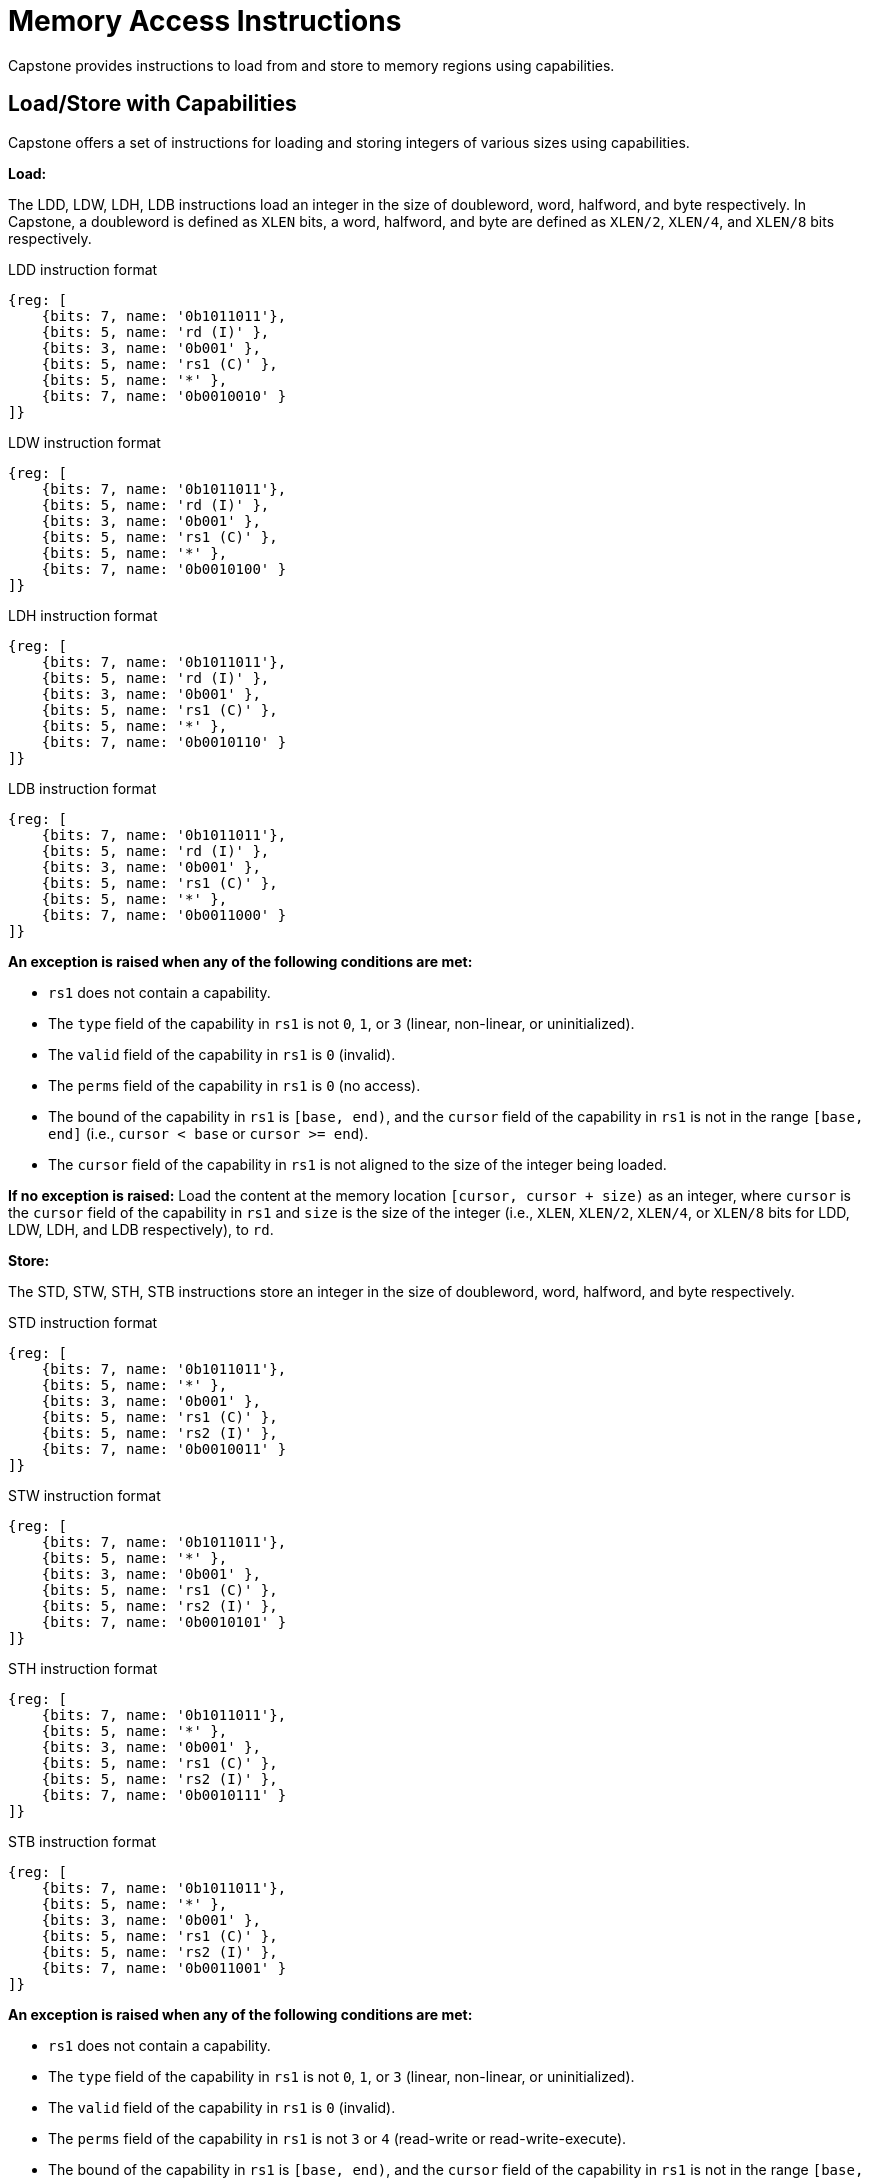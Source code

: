 :reproducible:

= Memory Access Instructions

Capstone provides instructions to load from and store to memory regions using capabilities.

[#load-store-with-cap]
== Load/Store with Capabilities

Capstone offers a set of instructions for loading and storing integers of various sizes
using capabilities.

*Load:*

The LDD, LDW, LDH, LDB instructions load an integer in the size of doubleword, word, 
halfword, and byte respectively.
In Capstone, a doubleword is defined as `XLEN` bits, a word, halfword, and byte 
are defined as `XLEN/2`, `XLEN/4`, and `XLEN/8` bits respectively.

.LDD instruction format
[wavedrom,,svg]
....
{reg: [
    {bits: 7, name: '0b1011011'},
    {bits: 5, name: 'rd (I)' },
    {bits: 3, name: '0b001' },
    {bits: 5, name: 'rs1 (C)' },
    {bits: 5, name: '*' },
    {bits: 7, name: '0b0010010' }
]}
....

.LDW instruction format
[wavedrom,,svg]
....
{reg: [
    {bits: 7, name: '0b1011011'},
    {bits: 5, name: 'rd (I)' },
    {bits: 3, name: '0b001' },
    {bits: 5, name: 'rs1 (C)' },
    {bits: 5, name: '*' },
    {bits: 7, name: '0b0010100' }
]}
....

.LDH instruction format
[wavedrom,,svg]
....
{reg: [
    {bits: 7, name: '0b1011011'},
    {bits: 5, name: 'rd (I)' },
    {bits: 3, name: '0b001' },
    {bits: 5, name: 'rs1 (C)' },
    {bits: 5, name: '*' },
    {bits: 7, name: '0b0010110' }
]}
....

.LDB instruction format
[wavedrom,,svg]
....
{reg: [
    {bits: 7, name: '0b1011011'},
    {bits: 5, name: 'rd (I)' },
    {bits: 3, name: '0b001' },
    {bits: 5, name: 'rs1 (C)' },
    {bits: 5, name: '*' },
    {bits: 7, name: '0b0011000' }
]}
....

*An exception is raised when any of the following conditions are met:*

* `rs1` does not contain a capability.
* The `type` field of the capability in `rs1` is not `0`, `1`, or `3` (linear, non-linear, or uninitialized).
* The `valid` field of the capability in `rs1` is `0` (invalid).
* The `perms` field of the capability in `rs1` is `0` (no access).
* The bound of the capability in `rs1` is `[base, end)`, and the `cursor` field of the capability in `rs1` is
not in the range `[base, end]` (i.e., `cursor < base` or `cursor >= end`).
* The `cursor` field of the capability in `rs1` is not aligned to the size of the integer being loaded.

*If no exception is raised:* Load the content at the memory location `[cursor, cursor + size)` as an integer,
where `cursor` is the `cursor` field of the capability in `rs1` and `size` is the size of the integer
(i.e., `XLEN`, `XLEN/2`, `XLEN/4`, or `XLEN/8` bits for LDD, LDW, LDH, and LDB respectively), to `rd`.

*Store:*

The STD, STW, STH, STB instructions store an integer in the size of doubleword, word, halfword, and byte respectively.

.STD instruction format
[wavedrom,,svg]
....
{reg: [
    {bits: 7, name: '0b1011011'},
    {bits: 5, name: '*' },
    {bits: 3, name: '0b001' },
    {bits: 5, name: 'rs1 (C)' },
    {bits: 5, name: 'rs2 (I)' },
    {bits: 7, name: '0b0010011' }
]}
....

.STW instruction format
[wavedrom,,svg]
....
{reg: [
    {bits: 7, name: '0b1011011'},
    {bits: 5, name: '*' },
    {bits: 3, name: '0b001' },
    {bits: 5, name: 'rs1 (C)' },
    {bits: 5, name: 'rs2 (I)' },
    {bits: 7, name: '0b0010101' }
]}
....

.STH instruction format
[wavedrom,,svg]
....
{reg: [
    {bits: 7, name: '0b1011011'},
    {bits: 5, name: '*' },
    {bits: 3, name: '0b001' },
    {bits: 5, name: 'rs1 (C)' },
    {bits: 5, name: 'rs2 (I)' },
    {bits: 7, name: '0b0010111' }
]}
....

.STB instruction format
[wavedrom,,svg]
....
{reg: [
    {bits: 7, name: '0b1011011'},
    {bits: 5, name: '*' },
    {bits: 3, name: '0b001' },
    {bits: 5, name: 'rs1 (C)' },
    {bits: 5, name: 'rs2 (I)' },
    {bits: 7, name: '0b0011001' }
]}
....

*An exception is raised when any of the following conditions are met:*

* `rs1` does not contain a capability.
* The `type` field of the capability in `rs1` is not `0`, `1`, or `3` (linear, non-linear, or uninitialized).
* The `valid` field of the capability in `rs1` is `0` (invalid).
* The `perms` field of the capability in `rs1` is not `3` or `4` (read-write or read-write-execute).
* The bound of the capability in `rs1` is `[base, end)`, and the `cursor` field of the capability in `rs1` is
not in the range `[base, end]` (i.e., `cursor < base` or `cursor >= end`).
* The `cursor` field of the capability in `rs1` is not aligned to the size of the scalar value being loaded.
* `rs2` does not contain an integer.

*If no exception is raised:* Store the integer in `rs2` to the memory location `[cursor, cursor + size)`,
where `cursor` is the `cursor` field of the capability in `rs1` and `size` is the size of the integer
(i.e., `XLEN`, `XLEN/2`, `XLEN/4`, or `XLEN/8` bits for STD, STW, STH, and STB respectively). The `cursor`
field of the capability in `rs1` is set to `cursor + size`. The data contained in the `CLEN`-bit aligned
memory location `[cbase, cend)`, which alias with memory location `[cursor, cursor + size)`
(i.e. `cbase = cursor & ~(CLEN - 1)` and `cend = cbase + CLEN`), will be interpreted as an integer type.

[#load-store-cap]
== Load/Store Capabilities

In Capstone, two specific instructions (i.e., LDC and LTC) are used to load and store capabilities.

*LDC:*

The LDC instruction loads a capability from memory.

.LDC instruction format
[wavedrom,,svg]
....
{reg: [
    {bits: 7, name: '0b1011011'},
    {bits: 5, name: 'rd (C)' },
    {bits: 3, name: '0b001' },
    {bits: 5, name: 'rs1 (C)' },
    {bits: 5, name: '*' },
    {bits: 7, name: '0b0010000' }
]}
....

*An exception is raised when any of the following conditions are met:*

* `rs1` does not contain a capability.
* The `type` field of the capability in `rs1` is not `0`, `1`, or `3` (linear, non-linear, or uninitialized).
* The `valid` field of the capability in `rs1` is `0` (invalid).
* The `perms` field of the capability in `rs1` is `0` (no access).
* The bound of the capability in `rs1` is `[base, end)`, and the `cursor` field of the capability in `rs1` is
not in the range `[base, end]` (i.e., `cursor < base` or `cursor >= end`).
* The `cursor` field of the capability in `rs1` is not aligned to `CLEN` bits.
* The data contained in the memory location `[cursor, cursor + CLEN)`, where `cursor` is the `cursor`
field of the capability in `rs1`, is not a capability.
* The capability being loaded is not a non-linear capability (i.e., `type != 1`), and the `perms` field of
the capability in `rs1` is not `3` or `4` (read-write or read-write-execute).

*If no exception is raised:* Load the capability at the memory location `[cursor, cursor + XLEN)`, where `cursor`
is the `cursor` field of the capability in `rs1`, into `rd`. If the capability being loaded is a linear capability,
the data contained in the memory location `[cursor, cursor + XLEN)` will be set to the content of `cnull`.

*STC:*

The STC instruction stores a capability to memory.

.STD instruction format
[wavedrom,,svg]
....
{reg: [
    {bits: 7, name: '0b1011011'},
    {bits: 5, name: '*' },
    {bits: 3, name: '0b001' },
    {bits: 5, name: 'rs1 (C)' },
    {bits: 5, name: 'rs2 (C)' },
    {bits: 7, name: '0b0010001' }
]}
....

*An exception is raised when any of the following conditions are met:*

* `rs1` does not contain a capability.
* The `type` field of the capability in `rs1` is not `0`, `1`, or `3` (linear, non-linear, or uninitialized).
* The `valid` field of the capability in `rs1` is `0` (invalid).
* The `perms` field of the capability in `rs1` is not `3` or `4` (read-write or read-write-execute).
* The bound of the capability in `rs1` is `[base, end)`, and the `cursor` field of the capability in `rs1` is
not in the range `[base, end]` (i.e., `cursor < base` or `cursor >= end`).
* The `cursor` field of the capability in `rs1` is not aligned to `CLEN` bits.
* `rs2` does not contain a capability.

*If no exception is raised:* Store the capability in `rs2` to the memory location `[cursor, cursor + XLEN)`,
where `cursor` is the `cursor` field of the capability in `rs1`. The `cursor` field of the capability in `rs1`
is set to `cursor + XLEN`.
